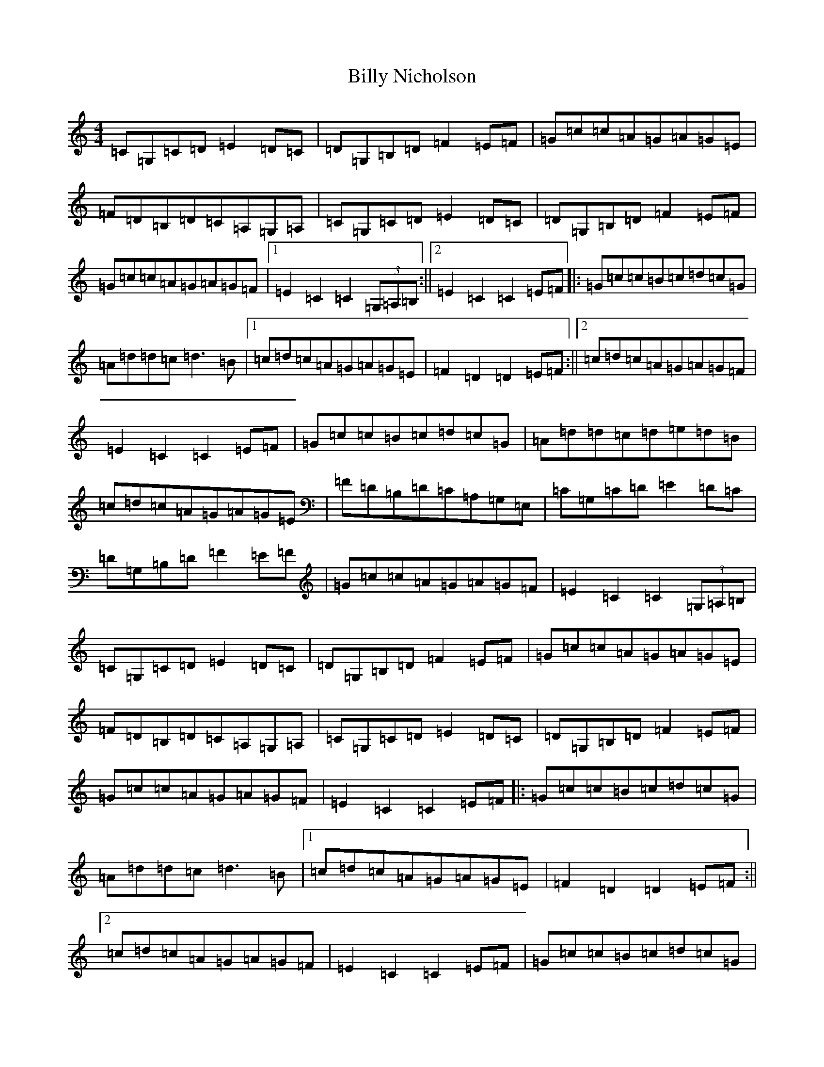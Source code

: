 X: 1873
T: Billy Nicholson
S: https://thesession.org/tunes/4767#setting4767
R: reel
M:4/4
L:1/8
K: C Major
=C=G,=C=D=E2=D=C|=D=G,=B,=D=F2=E=F|=G=c=c=A=G=A=G=E|=F=D=B,=D=C=A,=G,=A,|=C=G,=C=D=E2=D=C|=D=G,=B,=D=F2=E=F|=G=c=c=A=G=A=G=F|1=E2=C2=C2(3=G,=A,=B,:||2=E2=C2=C2=E=F|:=G=c=c=B=c=d=c=G|=A=d=d=c=d3=B|1=c=d=c=A=G=A=G=E|=F2=D2=D2=E=F:||2=c=d=c=A=G=A=G=F|=E2=C2=C2=E=F|=G=c=c=B=c=d=c=G|=A=d=d=c=d=e=d=B|=c=d=c=A=G=A=G=E|=F=D=B,=D=C=A,=G,=E,|=C=G,=C=D=E2=D=C|=D=G,=B,=D=F2=E=F|=G=c=c=A=G=A=G=F|=E2=C2=C2(3=G,=A,=B,|=C=G,=C=D=E2=D=C|=D=G,=B,=D=F2=E=F|=G=c=c=A=G=A=G=E|=F=D=B,=D=C=A,=G,=A,|=C=G,=C=D=E2=D=C|=D=G,=B,=D=F2=E=F|=G=c=c=A=G=A=G=F|=E2=C2=C2=E=F|:=G=c=c=B=c=d=c=G|=A=d=d=c=d3=B|1=c=d=c=A=G=A=G=E|=F2=D2=D2=E=F:||2=c=d=c=A=G=A=G=F|=E2=C2=C2=E=F|=G=c=c=B=c=d=c=G|=A=d=d=c=d=e=d=B|=c=d=c=A=G=A=G=E|=F=D=B,=D=C=A,=G,=A,|=C=G,=C=D=E2=D=C|=D=G,=B,=D=F2=E=F|=G=c=c=A=G=A=G=F|=E2=C2=C4|